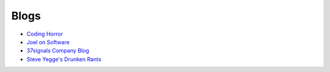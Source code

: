Blogs
-----

* `Coding Horror <http://www.codinghorror.com/blog/>`_
* `Joel on Software <http://www.joelonsoftware.com/>`_
* `37signals Company Blog <https://37signals.com/svn>`_
* `Steve Yegge's Drunken Rants <https://sites.google.com/site/steveyegge2/blog-rants>`_

